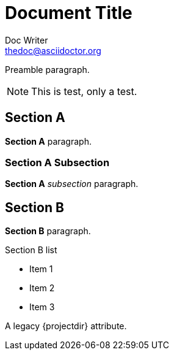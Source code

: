 Document Title
==============
Doc Writer <thedoc@asciidoctor.org>
:idprefix: id_

Preamble paragraph.

NOTE: This is test, only a test.

== Section A

*Section A* paragraph.

=== Section A Subsection

*Section A* 'subsection' paragraph.

== Section B

*Section B* paragraph.

.Section B list
* Item 1
* Item 2
* Item 3

A legacy {projectdir} attribute.


